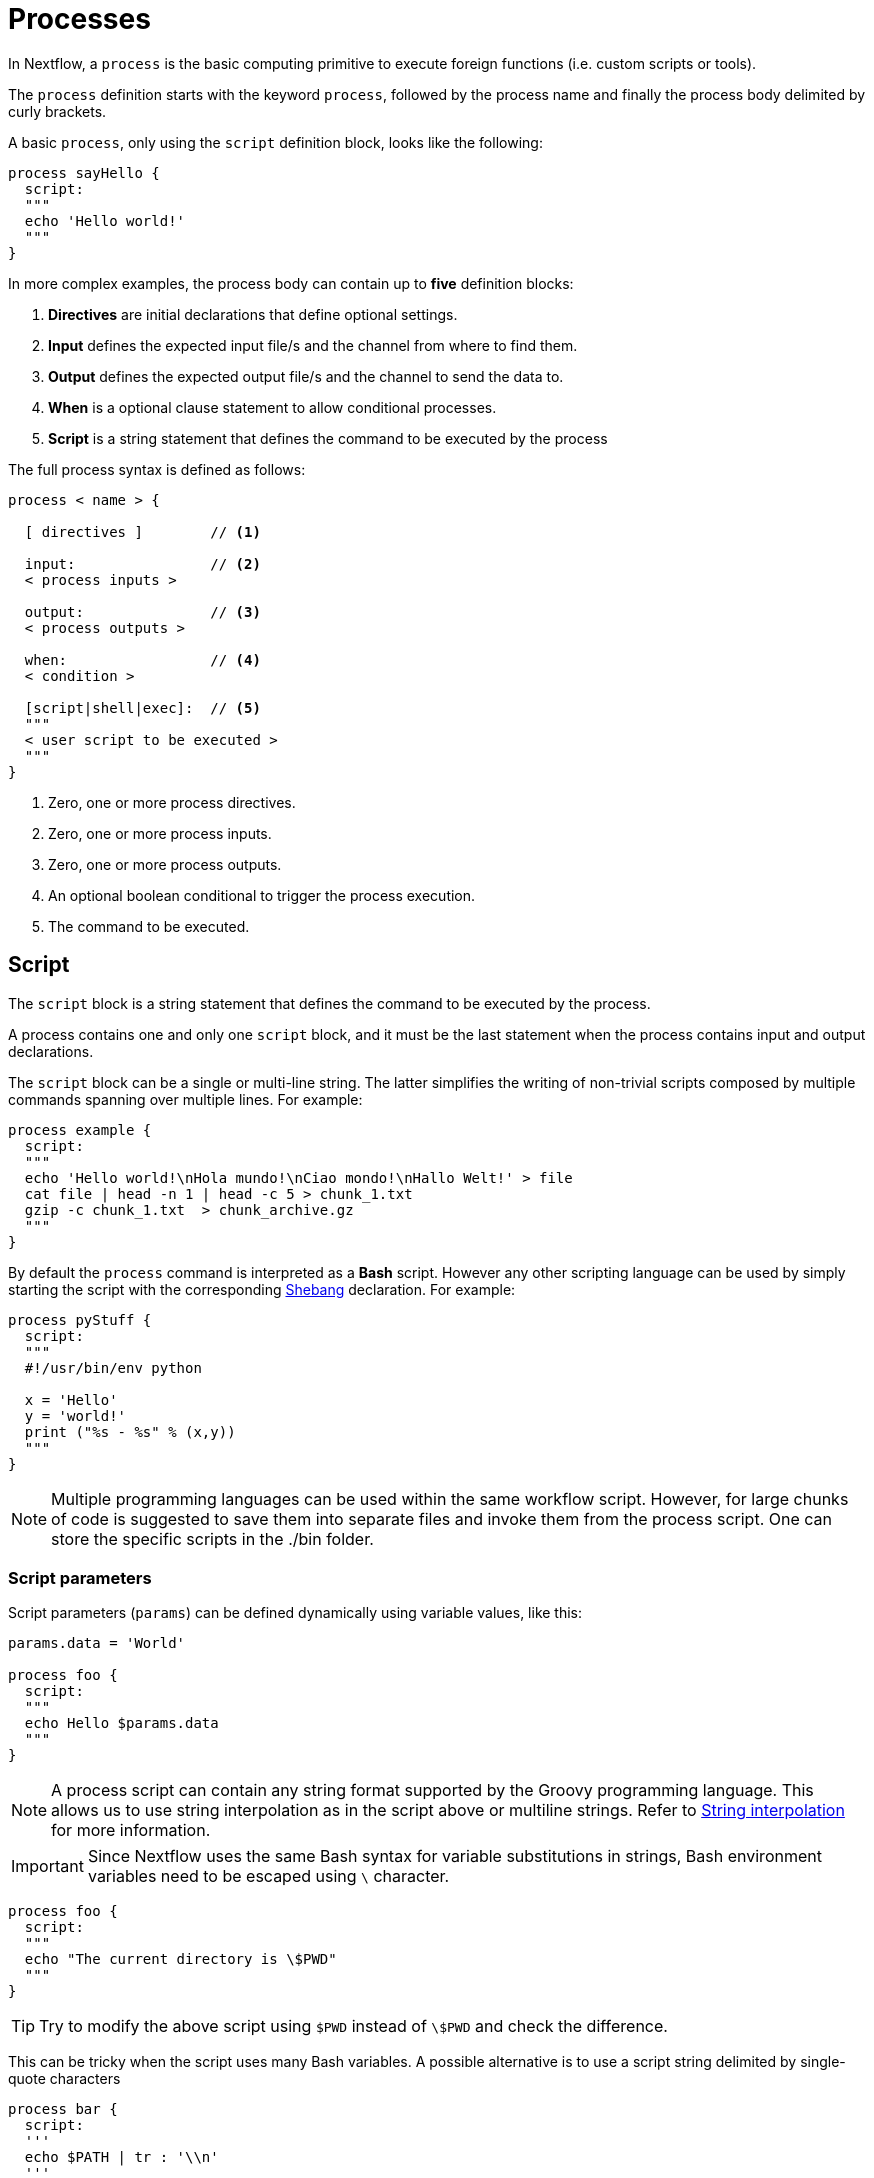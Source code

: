 = Processes 

In Nextflow, a `process` is the basic computing primitive to execute foreign functions (i.e. custom scripts or tools).

The `process` definition starts with the keyword `process`, followed by the process name and finally the process body delimited by curly brackets. 

A basic `process`, only using the `script` definition block, looks like the following:

[source,nextflow,linenums]
----
process sayHello {
  script:
  """
  echo 'Hello world!'
  """
}
----

In more complex examples, the process body can contain up to *five* definition blocks:

1. *Directives* are initial declarations that define optional settings.

2. *Input* defines the expected input file/s and the channel from where to find them.

3. *Output* defines the expected output file/s and the channel to send the data to.

4. *When* is a optional clause statement to allow conditional processes.

5. *Script* is a string statement that defines the command to be executed by the process

The full process syntax is defined as follows:

[source,nextflow,linenums]
----
process < name > {

  [ directives ]        // <1>

  input:                // <2>
  < process inputs >
  
  output:               // <3>
  < process outputs >
  
  when:                 // <4>
  < condition >
  
  [script|shell|exec]:  // <5>
  """
  < user script to be executed >
  """
}
----

<1> Zero, one or more process directives.
<2> Zero, one or more process inputs.
<3> Zero, one or more process outputs.
<4> An optional boolean conditional to trigger the process execution.
<5> The command to be executed.

== Script

The `script` block is a string statement that defines the command to be executed by the process.

A process contains one and only one `script` block, and it must be the last statement when the process contains input and output declarations.

The `script` block can be a single or multi-line string. The latter simplifies the writing of non-trivial scripts
composed by multiple commands spanning over multiple lines. For example:

[source,nextflow,linenums]
----
process example {
  script:
  """
  echo 'Hello world!\nHola mundo!\nCiao mondo!\nHallo Welt!' > file
  cat file | head -n 1 | head -c 5 > chunk_1.txt
  gzip -c chunk_1.txt  > chunk_archive.gz
  """
}
----

By default the `process` command is interpreted as a *Bash* script. However any other scripting language can be used by simply starting the script with the corresponding https://en.wikipedia.org/wiki/Shebang_(Unix)[Shebang] declaration. For example:

[source,nextflow,linenums]
----
process pyStuff {
  script:
  """
  #!/usr/bin/env python

  x = 'Hello'
  y = 'world!'
  print ("%s - %s" % (x,y))
  """
}
----

NOTE: Multiple programming languages can be used within the same workflow script. However, for large chunks of code is suggested to save them into separate files and invoke them from the process script. One can store the specific scripts in the ./bin folder.

=== Script parameters

Script parameters (`params`) can be defined dynamically using variable values, like this:

[source,nextflow,linenums]
----
params.data = 'World'

process foo {
  script:
  """
  echo Hello $params.data
  """
}
----

NOTE: A process script can contain any string format supported by the Groovy programming language.
This allows us to use string interpolation as in the script above or multiline strings. 
Refer to <<groovy.adoc#_string_interpolation,String interpolation>> for more information.

IMPORTANT: Since Nextflow uses the same Bash syntax for variable substitutions in strings, Bash environment variables need to be escaped using `\` character.

[source,nextflow,linenums]
----
process foo {
  script:
  """
  echo "The current directory is \$PWD"
  """
}
----

TIP: Try to modify the above script using `$PWD` instead of `\$PWD` and  check the difference.

This can be tricky when the script uses many Bash variables. A possible alternative
is to use a script string delimited by single-quote characters

[source,nextflow,linenums]
----
process bar {
  script:
  '''
  echo $PATH | tr : '\\n'
  '''
}
----

However, this blocks the usage of Nextflow variables in the command script.

Another alternative is to use a `shell` statement instead of `script` which uses a different
syntax for Nextflow variables: `!{..}`. This allows the use of both Nextflow and Bash variables in the same script.

[source,nextflow,linenums]
----
params.data = 'le monde'

process baz {
  shell:
  '''
  X='Bonjour'
  echo $X !{params.data}
  '''
}
----

=== Conditional script

The process script can also be defined in a completely dynamic manner using an `if` statement or any other expression evaluating to a string value. For example:

[source,nextflow,linenums]
----
params.compress = 'gzip'
params.file2compress = "$baseDir/data/ggal/transcriptome.fa"

process foo {

  input:
  path file from params.file2compress

  script:
  if( params.compress == 'gzip' )
    """
    gzip -c $file > ${file}.gz
    """
  else if( params.compress == 'bzip2' )
    """
    bzip2 -c $file > ${file}.bz2
    """
  else
    throw new IllegalArgumentException("Unknown aligner $params.compress")
}   
----

== Inputs

Nextflow processes are isolated from each other but can communicate between themselves sending values through channels.

Inputs implicitly determine the dependency and the parallel execution of the process. 
The process execution is fired each time _new_ data is ready to be consumed from the input channel: 

image::channel-process.png[]

The `input` block defines which channels the `process` is expecting to receive data from. You can only define one `input` block at a time, and it must contain one or more input declarations.

The `input` block follows the syntax shown below:

```nextflow
input:
  <input qualifier> <input name> from <source channel>
```

=== Input values

The `val` qualifier allows you to receive data of any type as input. It can be accessed in the process script by using the specified input name, as shown in the following example:

[source,nextflow,linenums]
----
num = Channel.from( 1, 2, 3 )

process basicExample {
  debug=true
  input:
  val x 

  """
  echo process job $x
  """
}

workflow { 
  myrun = basicExample(num)
}
----

In the above example the process is executed three times, each time a value is received from the channel num and used to process the script. Thus, it results in an output similar to the one shown below:

```
process job 3
process job 1
process job 2
```

IMPORTANT: The channel guarantees that items are delivered in the same order as they have been sent - but - since the process is executed in a parallel manner, there is no guarantee that they are processed in the same order as they are received.

=== Input files

The `file` qualifier allows the handling of file values in the process execution context. This means that
Nextflow will stage it in the process execution directory, and it can be access in the script by using the name specified in the input declaration.


[source,nextflow,linenums]
----
reads = Channel.fromPath( 'data/ggal/*.fq' )

process foo {
  debug=true
  input:
  file 'sample.fastq'
  script:
  """
  ls sample.fastq
  """
}

workflow{
  result= foo(reads)
}
----

The input file name can also be defined using a variable reference as shown below:

[source,nextflow,linenums]
----
reads = Channel.fromPath( 'data/ggal/*.fq' )

process foo {
  debug=true
  input:
  file sample
  script:
  """
  ls  $sample
  """
}

workflow{
  result= foo(reads)
}
----

The same syntax it's also able to handle more than one input file in the same execution.
Only requiring a change in the channel composition.

[source,nextflow,linenums]
----
reads = Channel.fromPath( 'data/ggal/*.fq' )

process foo {
  debug=true
  input:
  file sample
  script:
  """
  ls -lh $sample
  """
}

workflow{
  foo(reads.collect())
}
----

WARNING: When a process declares an input `file`, the corresponding channel elements 
must be *file* objects, i.e. created with the `file` helper function from the file specific 
channel factories e.g. `Channel.fromPath` or `Channel.fromFilePairs`. 


=== Input path

As of version 19.10.0, Nextflow introduced a new `path` input qualifier that  automatically 
handles string values as file objects. The following example works as expected:

[source,nextflow,linenums]
----
params.genome = "$baseDir/data/ggal/transcriptome.fa"

process foo {
  input:
  path genome
  script:
  """
  ls -lh $genome
  """
}

workflow{
  foo(params.genome)
}
----

NOTE: The path qualifier should be preferred over file to handle process input files when using Nextflow 19.10.0 or later.


[discrete]
=== Exercise

Write a script that creates a channel containing all read files matching the pattern `data/ggal/*_1.fq`
followed by a process that concatenates them into a single file and prints the first 20 lines.

.Click here for the answer:
[%collapsible]
====
[source,nextflow,linenums]
----
params.reads = "$baseDir/data/ggal/*_1.fq"

Channel 
  .fromPath( params.reads )
  .set { read_ch } 

process concat {
  tag "Concat all files"

  input:
  path '*'

  output:
  path 'top_10_lines'
 
  script:
  """
  cat * > concatenated.txt
  head -n 20 concatenated.txt > top_10_lines
  """
}

workflow{
  concat_ch=concat(read_ch.collect())
  concat_ch.view()
}
----
====

=== Combine input channels

A key feature of processes is the ability to handle inputs from multiple channels. However it's
important to understands how channel content and their semantics affect the execution
of a process.

Consider the following example:

[source,nextflow,linenums]
----
ch1 = Channel.from(1,2,3)
ch2 = Channel.from('a','b','c')

process foo {
  debug true
  input:
  val x
  val y
  script:
   """
   echo $x and $y
   """
}

workflow{
  foo(ch1,ch2)
}
----

Both channels emit three values, therefore the process is executed three times, each time with a different pair:

* (1, a)
* (2, b)
* (3, c)

What is happening is that the process waits until there's a complete input configuration i.e. it receives an input value from all the channels declared as input.

When this condition is verified, it consumes the input values coming from the respective channels, and spawns a task execution, then repeat the same logic until one or more channels have no more content.

This means channel values are consumed serially one after another and the first empty channel cause the process execution to stop even if there are other values in other channels.

*So what happens when channels do not have the same cardinality (i.e. they emit a different number of elements)?*

For example:

[source,nextflow,linenums]
----
input1 = Channel.from(1,2)
input2 = Channel.from('a','b','c','d')

process foo {
  debug true
  input:
  val x
  val y
  script:
   """
   echo $x and $y
   """
}

workflow{
  foo (input1,input2)
}
----

In the above example the process is executed only two times, because when a channel has no more data to be processed it stops the process execution.

However, what happens if you replace value x with a `value` channel?

Compare the previous example with the following one :

[source,nextflow,linenums]
----
input1 = Channel.value(1)
input2 = Channel.from('a','b','c')

process bar {
  debug true
  input:
  val x
  val y
  script:
   """
   echo $x and $y
   """
}

workflow{
  bar (input1, input2)
}
----

.The output should look something like:
[%collapsible]
====
[source,nextflow,linenums]
----
1 and b
1 and a
1 and c
----
====

This is because _value_ channels can be consumed multiple times, so it doesn't affect process termination.

[discrete]
=== Exercise

Write a process that is executed for each read file matching the pattern `data/ggal/*_1.fq` and
use the same `data/ggal/transcriptome.fa` in each execution.


.Click here for the answer:
[%collapsible]
====
[source,nextflow,linenums]
----
params.reads = "$baseDir/data/ggal/*_1.fq"
params.transcriptome_file = "$baseDir/data/ggal/transcriptome.fa"

Channel 
    .fromPath( params.reads )
    .set { read_ch } 

process command {
  tag "Run_command"

  input:
  path reads
  path transcriptome

  output:
  path result
 
  script:
  """
  echo your_command $reads $transcriptome > result
  """
  }

workflow{
  concat_ch=command( read_ch , params.transcriptome_file)
  concat_ch.view()
}
----
====

=== Input repeaters

The `each` qualifier allows you to repeat the execution of a process for each item in a collection, every time new data is received. For example:

[source,nextflow,linenums]
----
sequences = Channel.fromPath('data/prots/*.tfa')
methods = ['regular', 'expresso', 'psicoffee']

process alignSequences {
  debug=true
  input:
  path seq
  each mode

  """
  echo t_coffee -in $seq -mode $mode
  """
}

workflow{
  alignSequences(sequences,methods)
}
----

In the above example every time a file of sequences is received as input by the process, it executes three tasks, each running a different alignment method, set as a `mode` variable. This is useful when you need to repeat the same task for a given set of parameters.

[discrete]
=== Exercise

Extend the previous example so a task is executed for each read file matching the pattern `data/ggal/*_1.fq` and repeat the same task both with `salmon` and `kallisto`.

.Click here for the answer:
[%collapsible]
====
[source,nextflow,linenums]
----
params.reads = "$baseDir/data/ggal/*_1.fq"
params.transcriptome_file = "$baseDir/data/ggal/transcriptome.fa"
methods= ['salmon', 'kallisto']

Channel 
    .fromPath( params.reads )
    .set { read_ch } 

process command {
  tag "Run_command"

  input:
  path reads
  path transcriptome
  each mode

  output:
  path result
 
  script:
  """
  echo $mode $reads $transcriptome > result
  """
  }


workflow{
  concat_ch=command( read_ch , params.transcriptome_file , methods)
  concat_ch
    .view { "To run : ${it.text}" }
}
----
====

== Outputs

The _output_ declaration block defines the channels used by the process to send out the results produced.

Only one output block can be defined containing one or more output declarations. The output block follows the syntax shown below:

----
output:
  <output qualifier> <output name> into <target channel>[,channel,..]
----

=== Output values

The `val` qualifier specifies a defined _value_ output in the script context. In a common usage scenario,
this is a value, which has been defined in the _input_ declaration block, as shown in the following example:

[source,nextflow,linenums]
----
methods = ['prot','dna', 'rna']

process foo {
  input:
  val x

  output:
  val x

  """
  echo $x > file
  """
}

workflow{

  receiver_ch = foo(Channel.from(methods))
  receiver_ch.view { "Received: $it" }

}
----

=== Output files

The `file` qualifier specifies one or more files as output, produced by the process, into the specified channel.

[source,nextflow,linenums]
----
process randomNum {

    output:
    file 'result.txt'

    '''
    echo $RANDOM > result.txt
    '''
}


workflow{
  receiver_ch = randomNum()
  receiver_ch.view { "Received: " + it.text }
}
----

In the above example the process `randomNum` creates a file named `result.txt` containing a random number.

Since a file parameter using the same name is declared in the output block, when the task is completed that
file is sent over the `receiver_ch` channel. A downstream `process` declaring the same channel as _input_ will
be able to receive it.


=== Multiple output files

When an output file name contains a `*` or `?` wildcard character it is interpreted as a
http://docs.oracle.com/javase/tutorial/essential/io/fileOps.html#glob[glob] path matcher.
This allows us to _capture_ multiple files into a list object and output them as a sole emission. For example:

[source,nextflow,linenums]
----
process splitLetters {

    output:
    file 'chunk_*'

    '''
    printf 'Hola' | split -b 1 - chunk_
    '''
}

workflow{
    letters = splitLetters()  
    letters
        .flatMap()
        .view { "File: ${it.name} => ${it.text}" }
}
----

it prints:

----
File: chunk_aa => H
File: chunk_ab => o
File: chunk_ac => l
File: chunk_ad => a
----

Some caveats on glob pattern behavior:

* Input files are not included in the list of possible matches.
* Glob pattern matches against both files and directory paths.
* When a two stars pattern ``**`` is used to recourse across directories, only file paths are matched
  i.e. directories are not included in the result list.

[discrete]
=== Exercise

Remove the `flatMap` operator and see out the output change. The documentation
for the `flatMap` operator is available at https://www.nextflow.io/docs/latest/operator.html#flatmap[this link].

.Click here for the answer:
[%collapsible]
====
[source,nextflow,linenums]
----
File: [chunk_aa, chunk_ab, chunk_ac, chunk_ad] => [H, o, l, a]
----
====

=== Dynamic output file names

When an output file name needs to be expressed dynamically, it is possible to define it using a dynamic evaluated
string, which references values defined in the input declaration block or in the script global context.
For example:

[source,nextflow,linenums]
----
species = ['cat','dog', 'sloth']
sequences = ['AGATAG','ATGCTCT', 'ATCCCAA']

Channel.from(species)
       .set { species_ch }

process align {
  input:
  val x
  val seq

  output:
  file "${x}.aln"

  """
  echo align -in $seq > ${x}.aln
  """
}



workflow{

  genomes=align( species_ch , sequences )
  genomes.view()

}
----

In the above example, each time the process is executed an alignment file is produced whose name depends
on the actual value of the `x` input.

=== Composite inputs and outputs

So far we have seen how to declare multiple input and output channels, but each channel was handling
only one value at time. However Nextflow can handle a _tuple_ of values.

When using a channel emitting a _tuple_ of values, the corresponding input declaration must be declared with a `tuple` qualifier followed by definition of each element in the tuple.

In the same manner, output channels emitting a tuple of values can be declared using the `tuple` qualifier
following by the definition of each tuple element.

[source,nextflow,linenums]
----
reads_ch = Channel.fromFilePairs('data/ggal/*_{1,2}.fq')

process foo {
  input:
    tuple val(sample_id), file(sample_id)
  output:
    tuple val(sample_id), file('sample.bam')
  script:
  """
    echo your_command_here --reads $sample_id > sample.bam
  """
}


workflow{
  bam_ch = foo(reads_ch)
  bam_ch.view()
}
----

TIP: In previous versions of Nextflow `tuple` was called `set` but it was used exactly with the 
  same semantic. It can still be used for backward compatibility. 

[discrete]
=== Exercise

Modify the script of the previous exercise so that the _bam_ file is named as the given `sample_id`.

.Click here for the answer:
[%collapsible]
====
[source,nextflow,linenums]
----
reads_ch = Channel.fromFilePairs('data/ggal/*_{1,2}.fq')

process foo {
  input:
    tuple val(sample_id), file(sample_files)
  output:
    tuple val(sample_id), file("${sample_id}.bam")
  script:
  """
    echo your_command_here --reads $sample_id > ${sample_id}.bam
  """
}

workflow{
  bam_ch = foo(reads_ch)
  bam_ch.view()
}
----
====

== When

The `when` declaration allows you to define a condition that must be verified in order to execute the process. This can be any expression that evaluates a boolean value.

It is useful to enable/disable the process execution depending on the state of various inputs and parameters. For example:

[source,nextflow,linenums]
----
params.dbtype = 'nr'
params.prot = 'data/prots/*.tfa'
proteins = Channel.fromPath(params.prot)

process find {
  debug=true
  input:
  file fasta
  val type

  when:
  fasta.name =~ /^BB11.*/ && type == 'nr'

  script:
  """
  echo blastp -query $fasta -db nr
  """
}

workflow{
  result = find(proteins, params.dbtype)
}
----

== Directives

Directive declarations allow the definition of optional settings that affect the execution of the current process without affecting the _semantic_ of the task itself.

They must be entered at the top of the process body, before any other declaration blocks (i.e. `input`, `output`, etc.).

Directives are commonly used to define the amount of computing resources to be used or
other meta directives that allow the definition of extra information for configuration or
logging purpose. For example:

[source,nextflow,linenums]
----
process foo {
  cpus 2
  memory 1.GB
  container 'image/name'

  script:
  """
  echo your_command --this --that
  """
}
----

The complete list of directives is available https://www.nextflow.io/docs/latest/process.html#directives[at this link].

.Commonly used directives
[%header,cols="15%,85%"]
|===
|Name
|Description

|https://www.nextflow.io/docs/latest/process.html#cpus[cpus] 
|Allows you to define the number of (logical) CPU required by the process’ task. 

|https://www.nextflow.io/docs/latest/process.html#time[time] 
|Allows you to define how long a process is allowed to run. e.g. time '1h': 1 hour, '1s' 1 second, '1m' 1 minute, '1d' 1 day.

|https://www.nextflow.io/docs/latest/process.html#memory[memory]
|Allows you to define how much memory the process is allowed to use. e.g. '2 GB' is 2 GB. Can use B, KB,MB,GB and TB.

|https://www.nextflow.io/docs/latest/process.html#disk[disk] 
|Allows you to define how much local disk storage the process is allowed to use.

|https://www.nextflow.io/docs/latest/process.html#tag[tag]
|Allows you to associate each process execution with a custom label, so that it will be easier to identify them in the log file or in the trace execution report.
|===

== Organise outputs

=== PublishDir directive

Given each process is being executed in separate temporary work/ folders (e.g. work/f1/850698...; work/g3/239712...; etc.), we may want to save important, non-intermediary, final files into a results folder. 

TIP: Remember to delete the work folder from time to time, else all your intermediate files will fill up your computer!

To store our workflow result files, we need to be explicitly mark them using the directive
https://www.nextflow.io/docs/latest/process.html#publishdir[publishDir] in
the process that's creating these file. For example:

[source,nextflow,linenums,options="nowrap"]
----
params.outdir = 'my-results'
params.prot = 'data/prots/*.tfa'
proteins = Channel.fromPath(params.prot)


process blastSeq {
    publishDir "$params.outdir/bam_files", mode: 'copy'

    input:
    file fasta

    output:
    file ('*.txt')

    """
    echo blastp $fasta > ${fasta}_result.txt
    """
}

workflow{
  blast_ch = blastSeq( proteins )
  blast_ch.view()
}
----

The above example will copy all blast script files created by the `blastSeq` task in the
directory path `my-results`. 

TIP: The publish directory can be local or remote. For example output files
could be stored to a https://aws.amazon.com/s3/[AWS S3 bucket] just using the `s3://` prefix in the target path.

=== Manage semantic sub-directories

You can use more then one `publishDir` to keep different outputs in separate directory. For example:

[source,nextflow,linenums,options="nowrap"]
----
params.reads = 'data/reads/*_{1,2}.fq.gz'
params.outdir = 'my-results'

samples_ch = Channel.fromFilePairs(params.reads, flat: true)

process foo {
  publishDir "$params.outdir/$sampleId/", pattern: '*.fq'
  publishDir "$params.outdir/$sampleId/counts", pattern: "*_counts.txt"
  publishDir "$params.outdir/$sampleId/outlooks", pattern: '*_outlook.txt'

  input:
    tuple val(sampleId), file('sample1.fq.gz'), file('sample2.fq.gz')
  output:
    file "*"
  script:
  """
    < sample1.fq.gz zcat > sample1.fq
    < sample2.fq.gz zcat > sample2.fq

    awk '{s++}END{print s/4}' sample1.fq > sample1_counts.txt
    awk '{s++}END{print s/4}' sample2.fq > sample2_counts.txt

    head -n 50 sample1.fq > sample1_outlook.txt
    head -n 50 sample2.fq > sample2_outlook.txt
  """
}

workflow{

  out_channel = foo(samples_ch)

}
----

The above example will create an output structure in the directory `my-results`,
which contains a separate sub-directory for each given sample ID each of which
contain the folders `counts` and `outlooks`.

